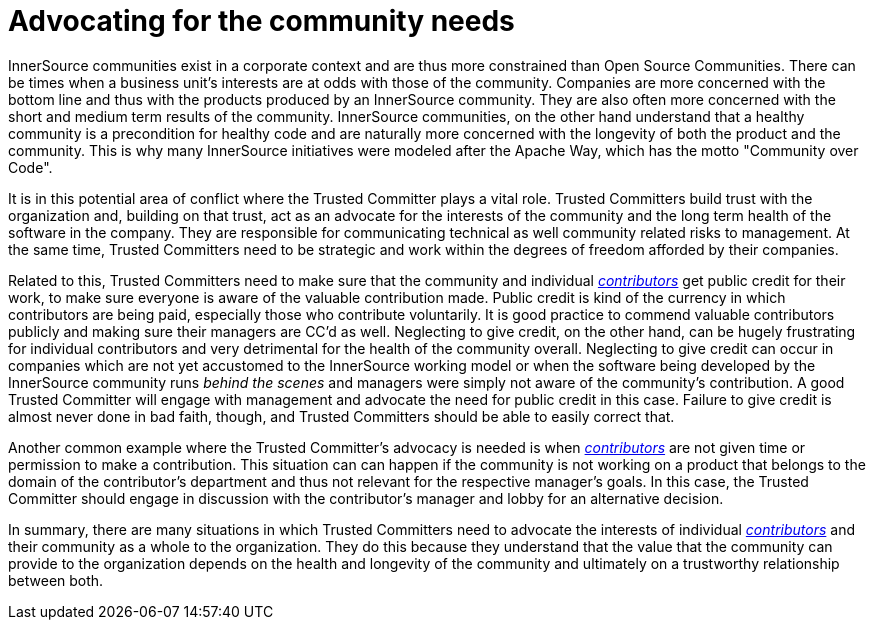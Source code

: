 = Advocating for the community needs

InnerSource communities exist in a corporate context and are thus more
constrained than Open Source Communities. There can be times when a business
unit's interests are at odds with those of the community. Companies are more
concerned with the bottom line and thus with the products produced by an
InnerSource community. They are also often more concerned with the short and
medium term results of the community.  InnerSource communities, on the other
hand understand that a healthy community is a precondition for healthy code and
are naturally more concerned with the longevity of both the product and the
community. This is why many InnerSource initiatives were modeled after the
Apache Way, which has the motto "Community over Code".

It is in this potential area of conflict where the Trusted Committer plays a vital role. Trusted Committers
build trust with the organization and, building on that trust, act as an
advocate for the interests of the community and the long term health of the
software in the company. They are responsible for communicating technical as
well community related risks to management. At the same time, Trusted Committers need to be
strategic and work within the degrees of freedom afforded by their companies.

Related to this, Trusted Committers need to make sure that the community and individual
https://github.com/InnerSourceCommons/InnerSourceLearningPath/blob/master/contributor/01-introduction-article.md[_contributors_] get public credit for their work, to make sure everyone is aware
of the valuable contribution made. Public credit is kind of the currency in which
contributors are being paid, especially those who contribute voluntarily. It is
good practice to commend valuable contributors publicly and making sure their
managers are CC'd as well. Neglecting to give credit, on the other hand, can be
hugely frustrating for individual contributors and very detrimental for the
health of the community overall. Neglecting to give credit can occur in
companies which are not yet accustomed to the InnerSource working model or when
the software being developed by the InnerSource community runs _behind the
scenes_ and managers were simply not aware of the community's contribution. A
good Trusted Committer will engage with management and advocate the need for
public credit in this case. Failure to give credit is almost never done in bad
faith, though, and Trusted Committers should be able to easily correct that.

Another common example where the Trusted Committer's advocacy is needed is when https://github.com/InnerSourceCommons/InnerSourceLearningPath/blob/master/contributor/01-introduction-article.md[_contributors_]
are not given time or permission to make a contribution.  This situation can can happen if
the community is not working on a product that belongs to the domain of the contributor's
department and thus not relevant for the respective manager's goals.
In this case, the Trusted Committer should engage in discussion with the contributor's manager
and lobby for an alternative decision.

In summary, there are many situations in which Trusted Committers need to advocate the
interests of individual https://github.com/InnerSourceCommons/InnerSourceLearningPath/blob/master/contributor/01-introduction-article.md[_contributors_] and their community as a whole to the
organization. They do this because they understand that the value that the
community can provide to the organization depends on the health and longevity
of the community and ultimately on a trustworthy relationship between both.
